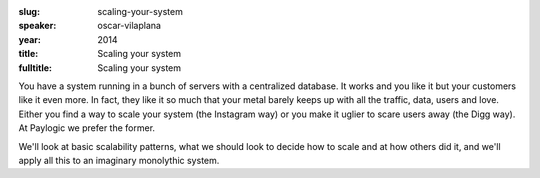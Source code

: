 :slug: scaling-your-system
:speaker: oscar-vilaplana
:year: 2014
:title: Scaling your system
:fulltitle: Scaling your system

You have a system running in a bunch of servers with a centralized database. It works and you like it but your customers like it even more. In fact, they like it so much that your metal barely keeps up with all the traffic, data, users and love. Either you find a way to scale your system (the Instagram way) or you make it uglier to scare users away (the Digg way). At Paylogic we prefer the former.

We'll look at basic scalability patterns, what we should look to decide how to scale and at how others did it, and we'll apply all this to an imaginary monolythic system.
